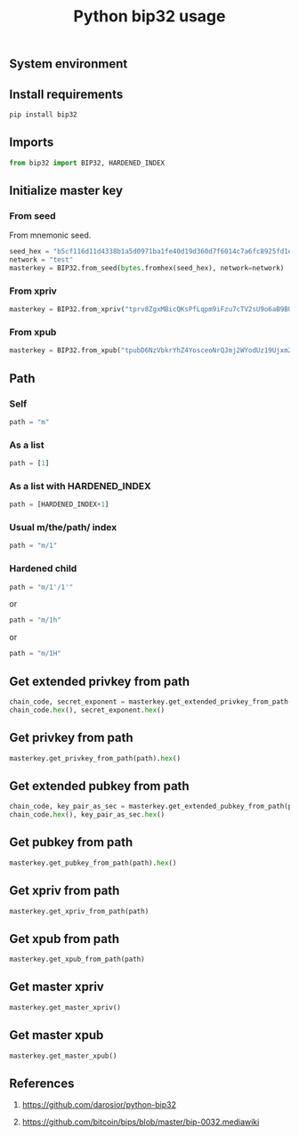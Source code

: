 #+TITLE: Python bip32 usage
#+DESCRIPTION: Examples of usage bip32 python module.
#+TAGS: bip32, bitcoin, key-derivation, python
#+OPTIONS: ^:nil
#+PROPERTY: header-args:sh :session *shell python-bip32-usage sh* :results silent raw
#+PROPERTY: header-args:python :session *shell python-bip32-usage python* :results replace code

** System environment

** Install requirements

#+BEGIN_SRC sh
pip install bip32
#+END_SRC

** Imports

#+BEGIN_SRC python :results silent raw
from bip32 import BIP32, HARDENED_INDEX
#+END_SRC

** Initialize master key
*** From seed

From mnemonic seed.

#+BEGIN_SRC python :results silent raw
seed_hex = "b5cf116d11d4338b1a5d0971ba1fe40d19d360d7f6014c7a6fc8925fd1e18aaa8d539c5756f06e57bfc24c74a3641c93af9553d907d6dd66f791d4e86d190840"
network = "test"
masterkey = BIP32.from_seed(bytes.fromhex(seed_hex), network=network)
#+END_SRC

*** From xpriv

#+BEGIN_SRC python :results silent raw
masterkey = BIP32.from_xpriv("tprv8ZgxMBicQKsPfLqpm9iFzu7cTV2sU9o6aB9BUW66rPSNjJaozmmY9WbzLCo1fLzJMjh2z9hiL7nKCHjutuq7ps5v8m1gkv2KDWSDX3RvwCG")
#+END_SRC

*** From xpub

#+BEGIN_SRC python :results silent raw
masterkey = BIP32.from_xpub("tpubD6NzVbkrYhZ4YosceoNrQJmj2WYodUz19Ujxm28QGfEmZnqadAb8L1DrWMx6b3icdo8Zg7cPEzYhWzryeeFwumu3WU1JUwy9aBuDZ2ktyXQ")
#+END_SRC

** Path
*** Self

#+BEGIN_SRC python :results silent raw
path = "m"
#+END_SRC

*** As a list

#+BEGIN_SRC python :results silent raw
path = [1]
#+END_SRC

*** As a list with HARDENED_INDEX

#+BEGIN_SRC python :results silent raw
path = [HARDENED_INDEX+1]
#+END_SRC

*** Usual m/the/path/ index

#+BEGIN_SRC python :results silent raw
path = "m/1"
#+END_SRC

*** Hardened child

#+BEGIN_SRC python :results silent raw
path = "m/1'/1'"
#+END_SRC

or

#+BEGIN_SRC python :results silent raw
path = "m/1h"
#+END_SRC

or

#+BEGIN_SRC python :results silent raw
path = "m/1H"
#+END_SRC

** Get extended privkey from path

#+BEGIN_SRC python
chain_code, secret_exponent = masterkey.get_extended_privkey_from_path(path)
chain_code.hex(), secret_exponent.hex()
#+END_SRC

#+RESULTS:
#+begin_src python
('d2f88eab271242b8ce9418c7ef88112e9c23c7764aaef30f456da0c4492eaab9', '1cb319caf137479e8bdef3ff161895fff9db693f03f5f4f4ad73b74e5ebbcbc7')
#+end_src

** Get privkey from path

#+BEGIN_SRC python
masterkey.get_privkey_from_path(path).hex()
#+END_SRC

#+RESULTS:
#+begin_src python
c23be917c1fc6b890e5a08bf8aa8b3129544ad53e40afa09af17df3a33138f5d
#+end_src

** Get extended pubkey from path

#+BEGIN_SRC python
chain_code, key_pair_as_sec = masterkey.get_extended_pubkey_from_path(path)
chain_code.hex(), key_pair_as_sec.hex()
#+END_SRC

#+RESULTS:
#+begin_src python
('a7083464bd1d3e7cb9e1a37a5fac59d768bbea2ddcc06d68db75727a69203334', '039f589caf8cc3035c1e6385968391ceb3f300af853678d2926204ab366f24ac0a')
#+end_src

** Get pubkey from path

#+BEGIN_SRC python
masterkey.get_pubkey_from_path(path).hex()
#+END_SRC

#+RESULTS:
#+begin_src python
039f589caf8cc3035c1e6385968391ceb3f300af853678d2926204ab366f24ac0a
#+end_src

** Get xpriv from path

#+BEGIN_SRC python
masterkey.get_xpriv_from_path(path)
#+END_SRC

#+RESULTS:
#+begin_src python
tprv8cDawHNgJ3KQS3XFn4ABzPFtLHsHtyCnfnUX6mGDaiMXXy9AkkDaDr7AFVZgGFS7izpPiLW1xZptv9sx3Rafy2bCTbVWhw3J1Kuhmz5fL44
#+end_src

** Get xpub from path

#+BEGIN_SRC python
masterkey.get_xpub_from_path(path)
#+END_SRC

#+RESULTS:
#+begin_src python
tpubD8ud5hQvSR15KWZ3fhpnPnuzuKPE4JPhF65JPHJWzz9vNTPwP93AQLj2RfVb2hzUFaW9vACviTouzGYHaK2yaZb86Vj4oDAPUM29S6E76GQ
#+end_src

** Get master xpriv

#+BEGIN_SRC python
masterkey.get_master_xpriv()
#+END_SRC

#+RESULTS:
#+begin_src python
tprv8ZgxMBicQKsPfLqpm9iFzu7cTV2sU9o6aB9BUW66rPSNjJaozmmY9WbzLCo1fLzJMjh2z9hiL7nKCHjutuq7ps5v8m1gkv2KDWSDX3RvwCG
#+end_src

** Get master xpub

#+BEGIN_SRC python
masterkey.get_master_xpub()
#+END_SRC

#+RESULTS:
#+begin_src python
tpubD6NzVbkrYhZ4YosceoNrQJmj2WYodUz19Ujxm28QGfEmZnqadAb8L1DrWMx6b3icdo8Zg7cPEzYhWzryeeFwumu3WU1JUwy9aBuDZ2ktyXQ
#+end_src

** References

1. https://github.com/darosior/python-bip32

2. https://github.com/bitcoin/bips/blob/master/bip-0032.mediawiki
